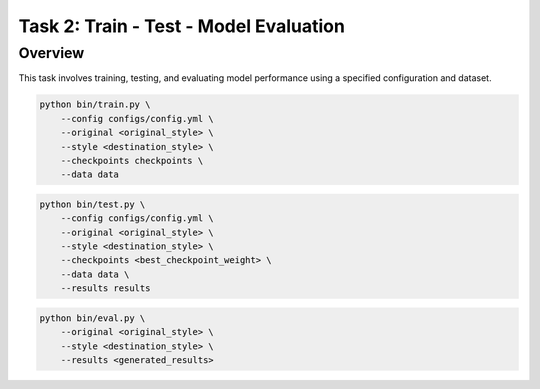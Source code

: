 Task 2: Train - Test - Model Evaluation
=======================================

Overview
--------

This task involves training, testing, and evaluating model performance
using a specified configuration and dataset.

.. code-block:: bash

    python bin/train.py \
        --config configs/config.yml \
        --original <original_style> \
        --style <destination_style> \
        --checkpoints checkpoints \
        --data data

.. code-block:: bash

    python bin/test.py \
        --config configs/config.yml \
        --original <original_style> \
        --style <destination_style> \
        --checkpoints <best_checkpoint_weight> \
        --data data \
        --results results

.. code-block:: bash

    python bin/eval.py \
        --original <original_style> \
        --style <destination_style> \
        --results <generated_results>